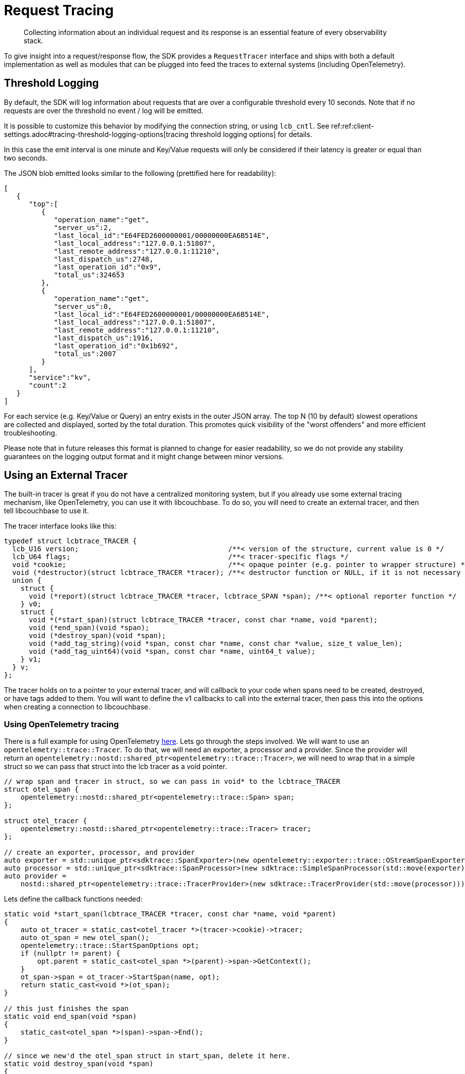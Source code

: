 = Request Tracing
:description: Collecting information about an individual request and its response is an essential feature of every observability stack.
:page-topic-type: howto
:page-aliases: ROOT:tracing-from-the-sdk.adoc

[abstract]
{description}

To give insight into a request/response flow, the SDK provides a `RequestTracer` interface and ships with both a default implementation as well as modules that can be plugged into feed the traces to external systems (including OpenTelemetry).


== Threshold Logging

By default, the SDK will log information about requests that are over a configurable threshold every 10 seconds.
Note that if no requests are over the threshold no event / log will be emitted.

It is possible to customize this behavior by modifying the connection string, or using `lcb_cntl`.  See ref:ref:client-settings.adoc#tracing-threshold-logging-options[tracing threshold logging options] for details.


In this case the emit interval is one minute and Key/Value requests will only be considered if their latency is greater or equal than two seconds.

The JSON blob emitted looks similar to the following (prettified here for readability):

[source,json]
----
[
   {
      "top":[
         {
            "operation_name":"get",
            "server_us":2,
            "last_local_id":"E64FED2600000001/00000000EA6B514E",
            "last_local_address":"127.0.0.1:51807",
            "last_remote_address":"127.0.0.1:11210",
            "last_dispatch_us":2748,
            "last_operation_id":"0x9",
            "total_us":324653
         },
         {
            "operation_name":"get",
            "server_us":0,
            "last_local_id":"E64FED2600000001/00000000EA6B514E",
            "last_local_address":"127.0.0.1:51807",
            "last_remote_address":"127.0.0.1:11210",
            "last_dispatch_us":1916,
            "last_operation_id":"0x1b692",
            "total_us":2007
         }
      ],
      "service":"kv",
      "count":2
   }
]
----

For each service (e.g. Key/Value or Query) an entry exists in the outer JSON array.
The top N (10 by default) slowest operations are collected and displayed, sorted by the total duration.
This promotes quick visibility of the "worst offenders" and more efficient troubleshooting.

Please note that in future releases this format is planned to change for easier readability,
so we do not provide any stability guarantees on the logging output format and it might change between minor versions.

== Using an External Tracer

The built-in tracer is great if you do not have a centralized monitoring system, but if you already use some external tracing mechanism, like OpenTelemetry, you can use it with libcouchbase.
To do so, you will need to create an external tracer, and then tell libcouchbase to use it.

The tracer interface looks like this:

[source,cpp]
----
typedef struct lcbtrace_TRACER {
  lcb_U16 version;                                    /**< version of the structure, current value is 0 */
  lcb_U64 flags;                                      /**< tracer-specific flags */
  void *cookie;                                       /**< opaque pointer (e.g. pointer to wrapper structure) */
  void (*destructor)(struct lcbtrace_TRACER *tracer); /**< destructor function or NULL, if it is not necessary */
  union {
    struct {
      void (*report)(struct lcbtrace_TRACER *tracer, lcbtrace_SPAN *span); /**< optional reporter function */
    } v0;
    struct {
      void *(*start_span)(struct lcbtrace_TRACER *tracer, const char *name, void *parent);
      void (*end_span)(void *span);
      void (*destroy_span)(void *span);
      void (*add_tag_string)(void *span, const char *name, const char *value, size_t value_len);
      void (*add_tag_uint64)(void *span, const char *name, uint64_t value);
    } v1;
  } v;
};
----

The tracer holds on to a pointer to your external tracer, and will callback to your code when spans need to be created, destroyed, or have tags added to them.  You will want to define the v1 callbacks to call into the external tracer, then pass this into the options when creating a connection to libcouchbase.

=== Using OpenTelemetry tracing

There is a full example for using OpenTelemetry https://github.com/couchbase/libcouchbase/blob/master/example/tracing/otel_tracing.cc[here].  Lets go through the steps involved.
We will want to use an `opentelemetry::trace::Tracer`.  To do that, we will need an exporter, a processor and a provider.  Since the provider will return an `opentelemetry::nostd::shared_ptr<opentelemetry::trace::Tracer>`, we will need to wrap that in a simple struct so we can pass that struct into the lcb tracer as a void pointer.

[source,cpp]
----
// wrap span and tracer in struct, so we can pass in void* to the lcbtrace_TRACER
struct otel_span {
    opentelemetry::nostd::shared_ptr<opentelemetry::trace::Span> span;
};

struct otel_tracer {
    opentelemetry::nostd::shared_ptr<opentelemetry::trace::Tracer> tracer;
};

// create an exporter, processor, and provider
auto exporter = std::unique_ptr<sdktrace::SpanExporter>(new opentelemetry::exporter::trace::OStreamSpanExporter);
auto processor = std::unique_ptr<sdktrace::SpanProcessor>(new sdktrace::SimpleSpanProcessor(std::move(exporter)));
auto provider =
    nostd::shared_ptr<opentelemetry::trace::TracerProvider>(new sdktrace::TracerProvider(std::move(processor)));

----

Lets define the callback functions needed:
[source,cpp]
----
static void *start_span(lcbtrace_TRACER *tracer, const char *name, void *parent)
{
    auto ot_tracer = static_cast<otel_tracer *>(tracer->cookie)->tracer;
    auto ot_span = new otel_span();
    opentelemetry::trace::StartSpanOptions opt;
    if (nullptr != parent) {
        opt.parent = static_cast<otel_span *>(parent)->span->GetContext();
    }
    ot_span->span = ot_tracer->StartSpan(name, opt);
    return static_cast<void *>(ot_span);
}

// this just finishes the span
static void end_span(void *span)
{
    static_cast<otel_span *>(span)->span->End();
}

// since we new'd the otel_span struct in start_span, delete it here.
static void destroy_span(void *span)
{
    delete static_cast<otel_span *>(span);
}

static void add_tag_string(void *span, const char *name, const char *value, size_t value_len)
{
    std::string val;
    val.assign(value, value_len);
    static_cast<otel_span *>(span)->span->SetAttribute(name, val);
}

static void add_tag_uint64(void *span, const char *name, uint64_t value)
{
    static_cast<otel_span *>(span)->span->SetAttribute(name, value);
}

----

Now, we can create the tracer, and make the connection to lcb:
[source,cpp]
----
// ask lcb for a new tracer struct
lcbtracer = lcbtrace_new(nullptr, LCBTRACE_F_EXTERNAL);
// version must be 1
lcbtracer->version = 1;

// set the callbacks
lcbtracer->v.v1.start_span = start_span;
lcbtracer->v.v1.end_span = end_span;
lcbtracer->v.v1.destroy_span = destroy_span;
lcbtracer->v.v1.add_tag_string = add_tag_string;
lcbtracer->v.v1.add_tag_uint64 = add_tag_uint64;
lcbtracer->destructor = nullptr;

// create a new tracer and wrapper, store in lcbtracer
auto *ot_tracer = new otel_tracer();
ot_tracer->tracer = provider->GetTracer("otel_tracing");
lcbtracer->cookie = static_cast<void *>(ot_tracer);

// now connect
lcb_INSTANCE *instance;
lcb_CREATEOPTS *options;
std::string connection_string = "couchbase://127.0.0.1";
std::string username = "Administrator";
std::string password = "password";

// fill in create options
lcb_createopts_create(&options, LCB_TYPE_CLUSTER);
lcb_createopts_connstr(options, connection_string.data(), connection_string.size());
lcb_createopts_credentials(options, username.data(), username.size(), password.data(), password.size());
lcb_createopts_tracer(options, lcbtracer);

// create instance and connect
lcb_create(&instance, options);
lcb_createopts_destroy(options);
lcb_connect(instance);
lcb_wait(instance, LCB_WAIT_DEFAULT);
----

Now, all operations on this instance will create spans using the OpenTelemetry C++ libs, exporting to stdout.
If we have an OpenTelemetry span that we want to be the parent span of the libcouchbase spans, we can do the following:

[source,cpp]
----
// create a wrapper
auto wrapped_otel_span = new otel_span();

// I'm creating a span here, but this is how you'd wrap one if it comes from the outside world.
wrapped_otel_span->span = provider->GetTracer("otel_tracing")->StartSpan("query_external");
lcbtrace_SPAN *lcb_wrapped_span = nullptr;
lcbtrace_span_wrap(lcbtracer, "query_external", LCBTRACE_NOW, (void *)wrapped_otel_span, &lcb_wrapped_span);

// now we can use that lcbtrace_SPAN as the parent in an lcb_get, for instance.
lcb_CMDGET *gcmd;
lcb_cmdget_create(&gcmd);
lcb_cmdget_key(gcmd, "key", strlen("key"));
lcb_cmdget_parent_span(gcmd, lcb_wrapped_span);
auto rc = lcb_get(instance, nullptr, gcmd);
----
